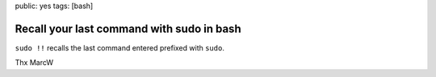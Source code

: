 public: yes
tags: [bash]

Recall your last command with sudo in bash
==========================================

``sudo !!`` recalls the last command entered prefixed with ``sudo``.

Thx MarcW
